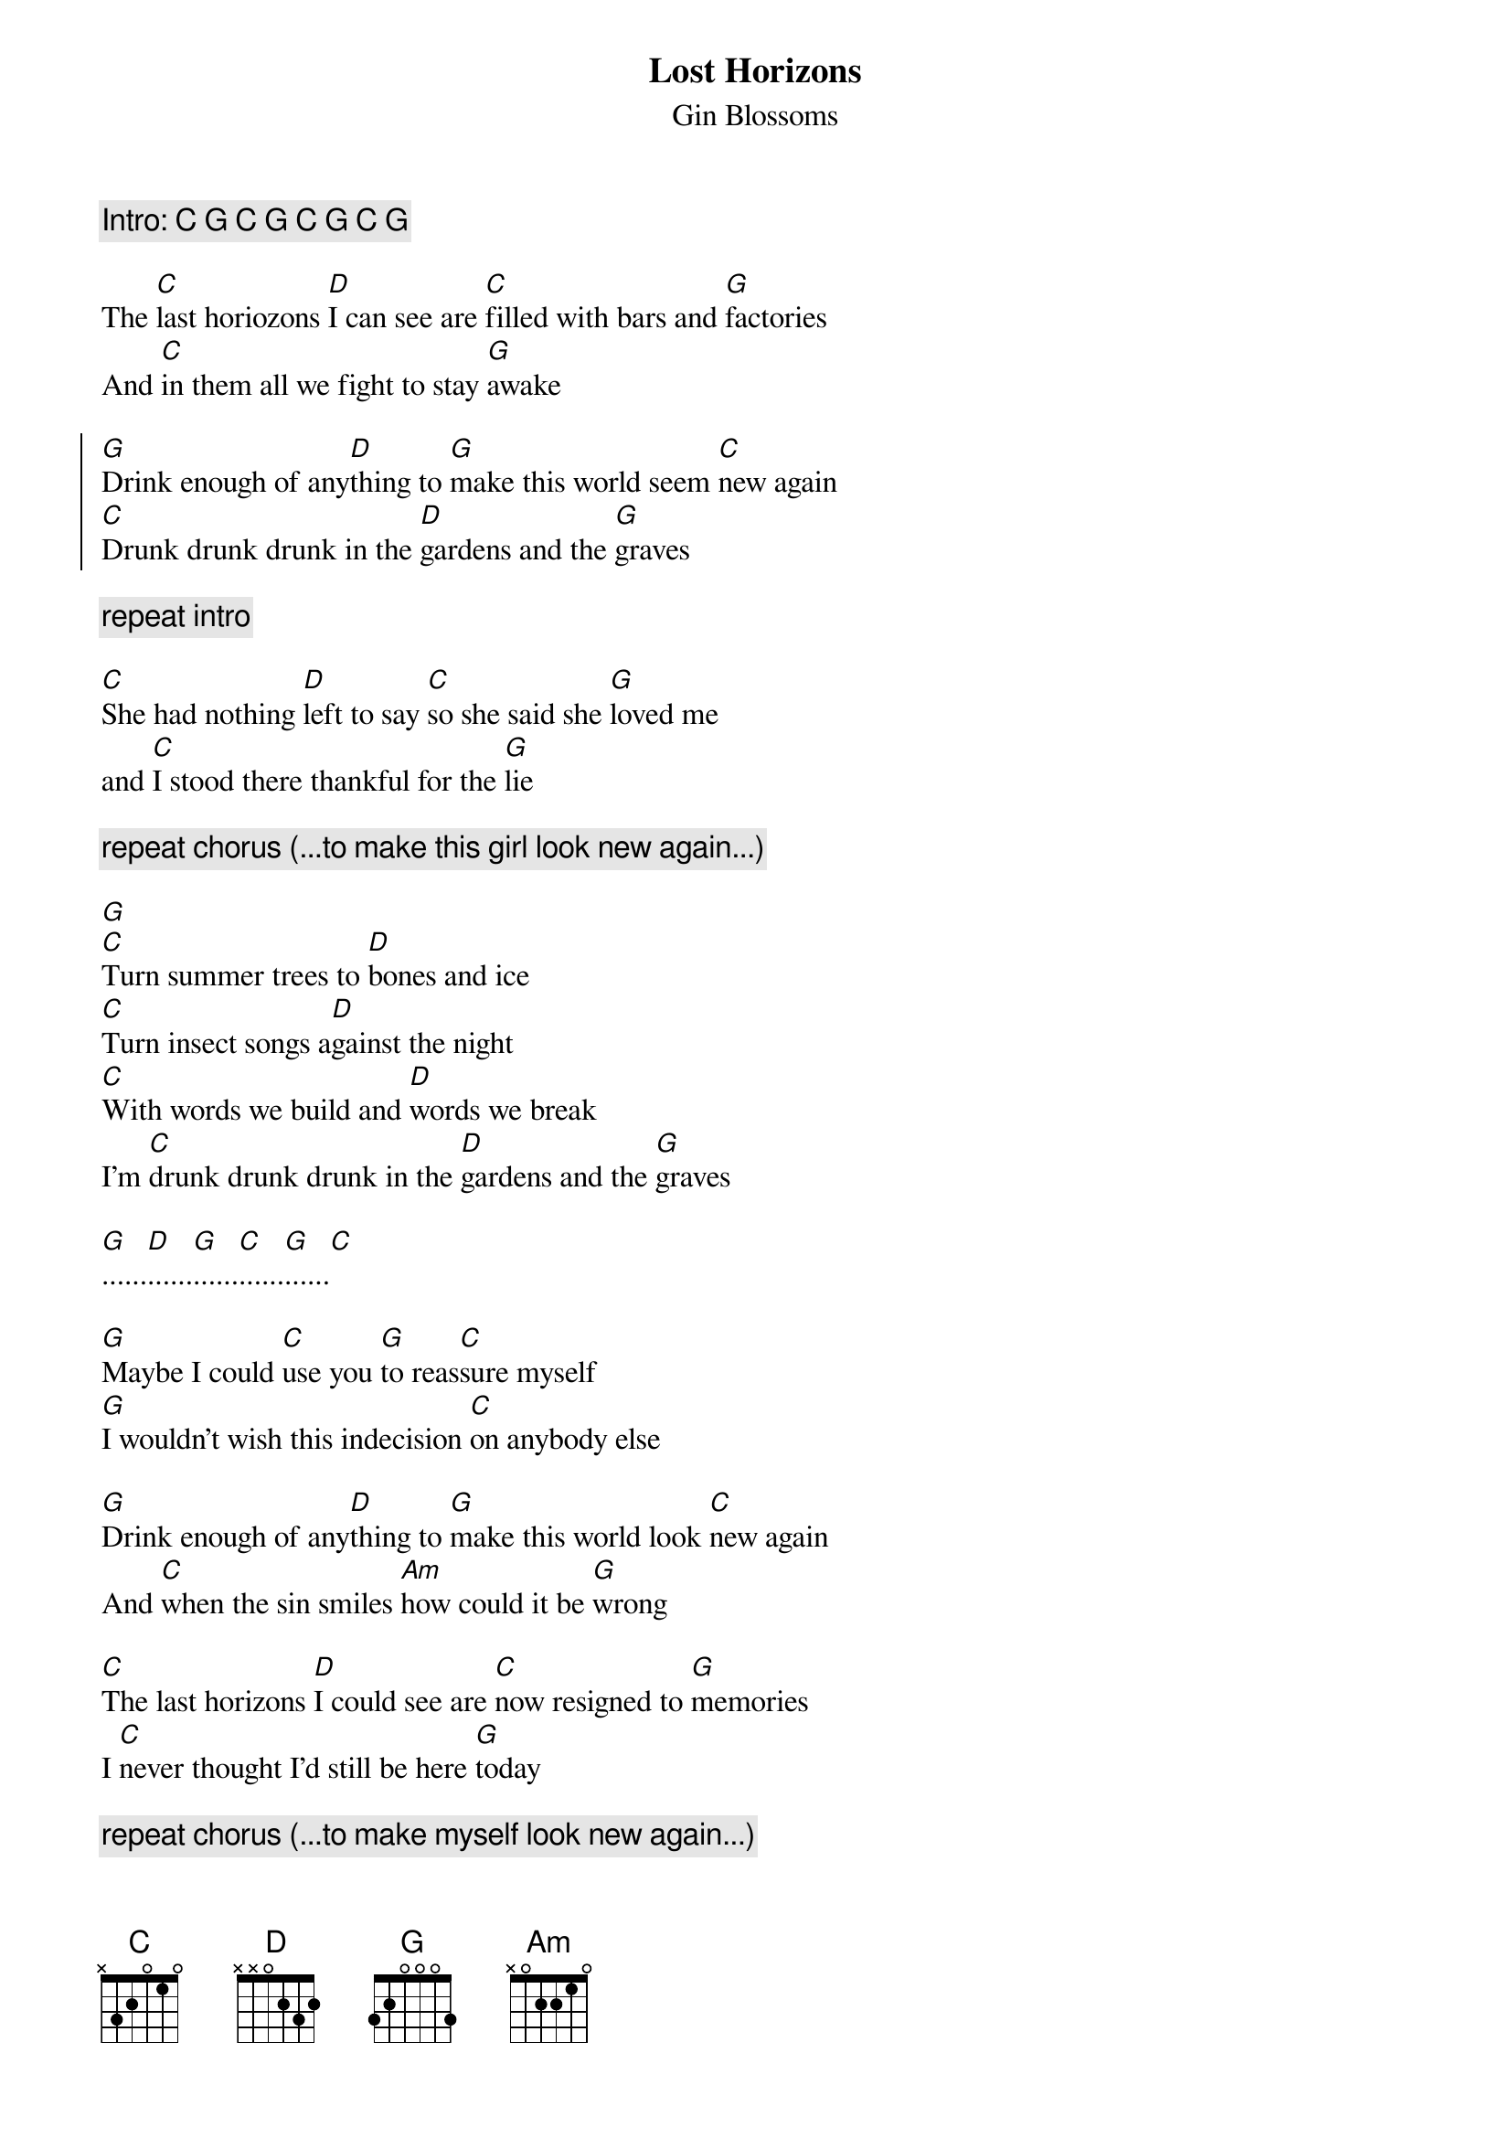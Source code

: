# From: rbarrett@ranger.lanl.gov (Richard Barrett)
{title: Lost Horizons}
{st: Gin Blossoms}
 
{c: Intro: C G C G C G C G}
 
The [C]last horiozons [D]I can see are [C]filled with bars and [G]factories
And [C]in them all we fight to stay [G]awake
 
{start_of_chorus}
[G]Drink enough of any[D]thing to [G]make this world seem [C]new again
[C]Drunk drunk drunk in the [D]gardens and the [G]graves
{end_of_chorus}
 
{c: repeat intro}
 
[C]She had nothing [D]left to say [C]so she said she [G]loved me
and [C]I stood there thankful for the [G]lie
 
{c: repeat chorus (...to make this girl look new again...)}
 
[G]
[C]Turn summer trees to [D]bones and ice
[C]Turn insect songs a[D]gainst the night
[C]With words we build and [D]words we break
I'm [C]drunk drunk drunk in the [D]gardens and the [G]graves
 
[G]......[D]......[G]......[C]......[G]......[C]
 
[G]Maybe I could [C]use you [G]to reas[C]sure myself
[G]I wouldn't wish this indecision [C]on anybody else
 
[G]Drink enough of any[D]thing to [G]make this world look [C]new again
And [C]when the sin smiles [Am]how could it be [G]wrong
 
[C]The last horizons [D]I could see are [C]now resigned to [G]memories
I [C]never thought I'd still be here [G]today
 
{c: repeat chorus (...to make myself look new again...)}
 
{c: repeat intro}
